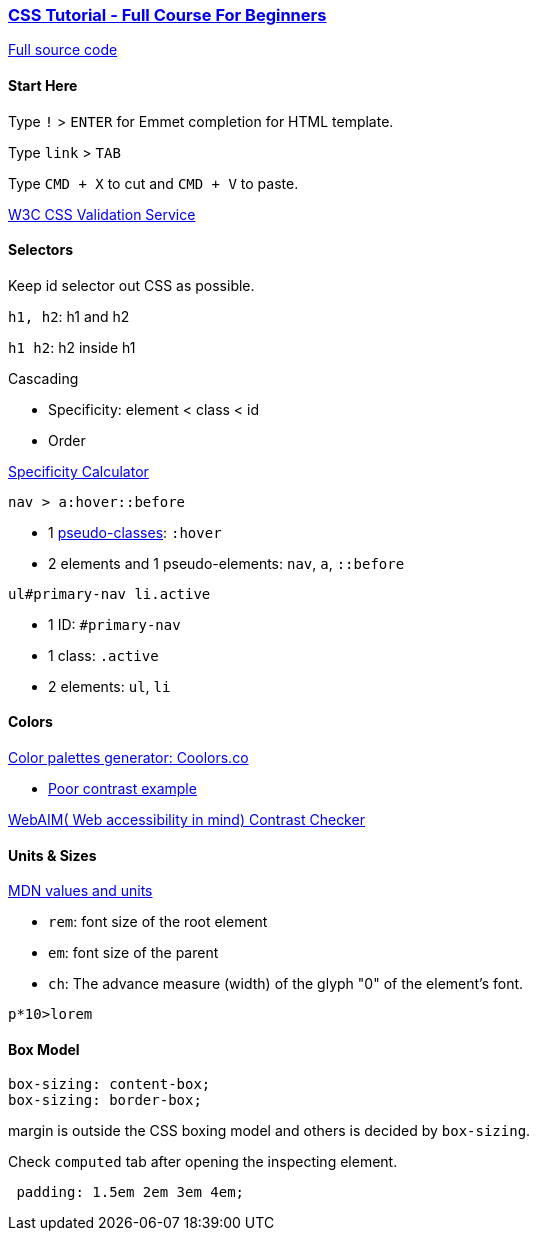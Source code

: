 

=== https://www.youtube.com/watch?v=OXGznpKZ_sA[CSS Tutorial - Full Course For Beginners]

https://github.com/gitdagray/css_course[Full source code]

==== Start Here

Type `!` > `ENTER` for Emmet completion for HTML template.

Type `link` > `TAB`

Type `CMD + X` to cut and `CMD + V` to paste.

https://jigsaw.w3.org/css-validator/[W3C CSS Validation Service]

==== Selectors

Keep id selector out CSS as possible.

`h1, h2`: h1 and h2

`h1 h2`: h2 inside h1

Cascading

* Specificity: element < class < id
* Order

https://specificity.keegan.st/[Specificity Calculator]

`nav > a:hover::before`

* 1 https://developer.mozilla.org/en-US/docs/Web/CSS/Pseudo-classes[pseudo-classes]: `:hover`
* 2 elements and 1 pseudo-elements: `nav`, `a`, `::before`

`ul#primary-nav li.active`

* 1 ID: `#primary-nav`
* 1 class: `.active`
* 2 elements: `ul`, `li`

==== Colors

https://coolors.co/[Color palettes generator: Coolors.co]

* https://coolors.co/contrast-checker/3e78c0-ffefd5[Poor contrast example]


https://webaim.org/resources/contrastchecker/[WebAIM( Web accessibility in mind) Contrast Checker]

==== Units & Sizes

https://developer.mozilla.org/en-US/docs/Learn/CSS/Building_blocks/Values_and_units[MDN values and units]

* `rem`: font size of the root element
* `em`: font size of the parent
* `ch`: The advance measure (width) of the glyph "0" of the element's font.

`p*10>lorem`

==== Box Model

[source, css]
----
box-sizing: content-box;
box-sizing: border-box;
----

margin is outside the CSS boxing model and others is decided by `box-sizing`.

Check `computed` tab after opening the inspecting element.

[source,css]
----
 padding: 1.5em 2em 3em 4em;
----